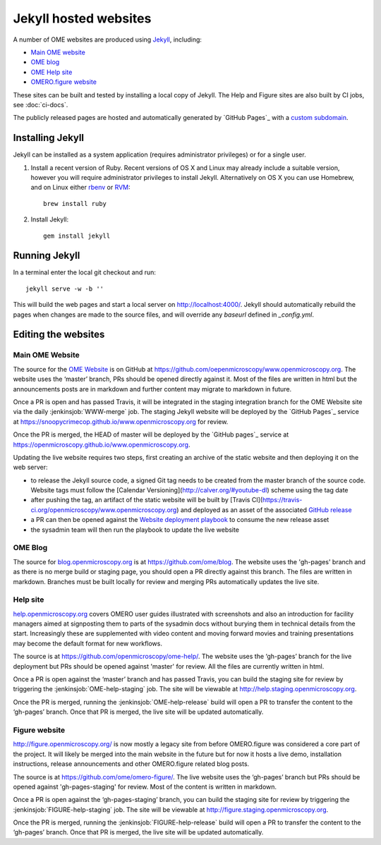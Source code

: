 Jekyll hosted websites
======================

A number of OME websites are produced using `Jekyll <http://jekyllrb.com/>`_,
including:

- `Main OME website <https://www.openmicroscopy.org/>`_
- `OME blog <http://blog.openmicroscopy.org/>`_
- `OME Help site <http://help.openmicroscopy.org/>`_
- `OMERO.figure website <http://figure.openmicroscopy.org/>`_

These sites can be built and tested by installing a local copy of Jekyll.
The Help and Figure sites are also built by CI jobs, see :doc:`ci-docs`.

The publicly released pages are hosted and automatically generated by
`GitHub Pages`_ with a `custom subdomain
<https://help.github.com/articles/about-custom-domains-for-github-pages-sites/>`_.

Installing Jekyll
-----------------

Jekyll can be installed as a system application (requires administrator
privileges) or for a single user.

1. Install a recent version of Ruby. Recent versions of OS X and Linux may
   already include a suitable version, however you will require
   administrator privileges to install Jekyll.
   Alternatively on OS X you can use Homebrew, and on Linux either `rbenv
   <https://github.com/sstephenson/rbenv>`_ or `RVM <https://rvm.io/>`_::

       brew install ruby

2. Install Jekyll::

       gem install jekyll


Running Jekyll
--------------

In a terminal enter the local git checkout and run::

    jekyll serve -w -b ''

This will build the web pages and start a local server on
http://localhost:4000/.
Jekyll should automatically rebuild the pages when changes are made to the
source files, and will override any `baseurl` defined in `_config.yml`.

Editing the websites
--------------------

Main OME Website
^^^^^^^^^^^^^^^^

The source for the `OME Website <https://www.openmicroscopy.org>`_ is
on GitHub at https://github.com/oepenmicroscopy/www.openmicroscopy.org.
The website uses the ‘master’ branch, PRs should be opened directly against
it. Most of the files are written in html but the announcements posts are in
markdown and further content may migrate to markdown in future.

Once a PR is open and has passed Travis, it will be integrated in the
staging integration branch for the OME Website site via the daily
:jenkinsjob:`WWW-merge` job. The staging Jekyll website will be deployed
by the `GitHub Pages`_ service at
https://snoopycrimecop.github.io/www.openmicroscopy.org for review.

Once the PR is merged, the HEAD of master will be deployed by the
`GitHub pages`_ service at
https://openmicroscopy.github.io/www.openmicroscopy.org.

Updating the live website requires two steps, first creating an archive of the
static website and then deploying it on the web server:

- to release the Jekyll source code, a signed Git tag needs to be created from
  the master branch of the source code. Website tags must follow the
  [Calendar Versioning](http://calver.org/#youtube-dl) scheme using the tag
  date
- after pushing the tag, an artifact of the static website will be built by
  [Travis CI](https://travis-ci.org/openmicroscopy/www.openmicroscopy.org) and 
  deployed as an asset of the associated `GitHub release <https://github.com/openmicroscopy/www.openmicroscopy.org/releases>`_
- a PR can then be opened against the
  `Website deployment playbook <https://github.com/openmicroscopy/prod-playbooks/blob/master/www/www-jekyll.yml>`_ to consume the new release asset
- the sysadmin team will then run the playbook to update the live website

OME Blog
^^^^^^^^

The source for `blog.openmicroscopy.org <http://blog.openmicroscopy.org>`_ is
at `<https://github.com/ome/blog>`_.
The website uses the 'gh-pages' branch and as there is no merge build or
staging page, you should open a PR directly against this branch. The files are
written in markdown. Branches must be built locally for review and merging PRs
automatically updates the live site.

Help site
^^^^^^^^^

`help.openmicroscopy.org <http://help.openmicroscopy.org>`_ covers OMERO user
guides illustrated with screenshots and also an introduction for facility
managers aimed at signposting them to parts of the sysadmin docs without
burying them in technical details from the start. Increasingly these are
supplemented with video content and moving forward movies and training
presentations may become the default format for new workflows.

The source is at `<https://github.com/openmicroscopy/ome-help/>`_.
The website uses the ‘gh-pages’ branch for the live deployment but PRs should
be opened against 'master' for review. All the files are currently written in
html.

Once a PR is open against the ‘master’ branch and has passed Travis, you can
build the staging site for review by triggering the
:jenkinsjob:`OME-help-staging` job. The
site will be viewable at `<http://help.staging.openmicroscopy.org>`_.

Once the PR is merged, running the :jenkinsjob:`OME-help-release` build will
open a PR to transfer the content to the ‘gh-pages’ branch. Once that PR is
merged, the live site will be updated automatically.

Figure website
^^^^^^^^^^^^^^

`<http://figure.openmicroscopy.org/>`_ is now mostly a legacy site from before
OMERO.figure was considered a core part of the project. It will likely be
merged into the main website in the future but for now it hosts a live demo,
installation instructions, release announcements and other OMERO.figure
related blog posts.

The source is at `<https://github.com/ome/omero-figure/>`_.
The live website uses the ‘gh-pages’ branch but PRs should be opened against
'gh-pages-staging' for review. Most of the content is written in markdown.

Once a PR is open against the ‘gh-pages-staging’ branch, you can build the
staging site for review by triggering the :jenkinsjob:`FIGURE-help-staging`
job. The site will be viewable at
`<http://figure.staging.openmicroscopy.org>`_.

Once the PR is merged, running the :jenkinsjob:`FIGURE-help-release` build
will open a PR to transfer the content to the ‘gh-pages’ branch. Once that PR
is merged, the live site will be updated automatically.
